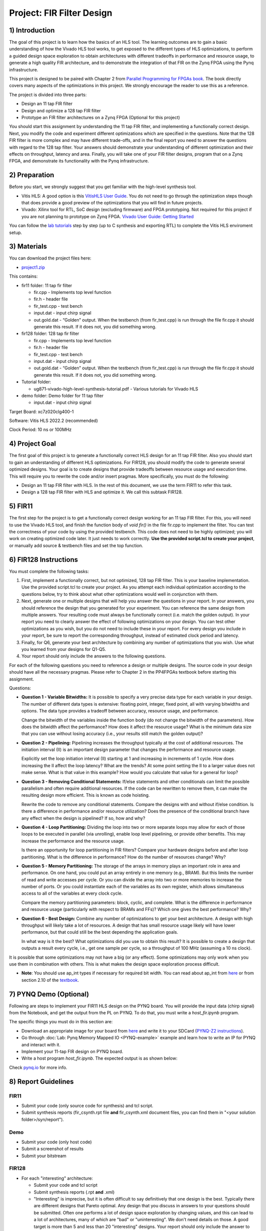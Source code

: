 Project: FIR Filter Design
=============================

1) Introduction
---------------

The goal of this project is to learn how the basics of an HLS tool. The learning outcomes are to gain a basic understanding of how the Vivado HLS tool works, to get exposed to the different types of HLS optimizations, to perform a guided design space exploration to obtain architectures with different tradeoffs in performance and resource usage, to generate a high quality FIR architecture, and to demonstrate the integration of that FIR on the Zynq FPGA using the Pynq infrastructure.

This project is designed to be paired with Chapter 2 from `Parallel Programming for FPGAs book <http://kastner.ucsd.edu/hlsbook/>`_. The book directly covers many aspects of the optimizations in this project. We strongly encourage the reader to use this as a reference.

The project is divided into three parts:

* Design an 11 tap FIR filter
* Design and optimize a 128 tap FIR filter
* Prototype an FIR filter architectures on a Zynq FPGA (Optional for this project)

You should start this assignment by understanding the 11 tap FIR filter, and implementing a functionally correct design. Next, you modify the code and experiment different optimizations which are specified in the questions. Note that the 128 FIR filter is more complex and may have different trade-offs, and in the final report you need to answer the questions with regard to the 128 tap filter. Your answers should demonstrate your understanding of different optimization and their effects on throughput, latency and area. Finally, you will take one of your FIR filter designs, program that on a Zynq FPGA, and demonstrate its functionality with the Pynq infrastructure.

2) Preparation
--------------

Before you start, we strongly suggest that you get familiar with the high-level synthesis tool.

* Vitis HLS: A good option is this `VitisHLS User Guide <https://docs.xilinx.com/r/2022.2-English/ug1399-vitis-hls/Introduction>`_. You do not need to go through the optimization steps though that does provide a good preview of the optimizations that you will find in future projects.

* Vivado: Xilinx tool for RTL, SoC design (excluding firmware) and FPGA prototyping. Not required for this project if you are not planning to prototype on Zynq FPGA. `Vivado User Guide: Getting Started <https://docs.xilinx.com/r/2022.2-English/ug910-vivado-getting-started/Vivado-Design-Suite-Overview>`_

You can follow the `lab tutorials <https://pp4fpgas.readthedocs.io/en/latest/PYNQ-example.html>`_ step by step (up to C synthesis and exporting RTL) to complete the Vitis HLS enviroment setup.



3) Materials
------------

You can download the project files here:

* `project1.zip <https://github.com/KastnerRG/pp4fpgas/blob/master/labs/project1.zip?raw=true>`_

This contains:

* fir11 folder: 11 tap fir filter

  - fir.cpp - Implements top level function

  - fir.h - header file

  - fir_test.cpp - test bench

  - input.dat - input chirp signal

  - out.gold.dat - “Golden” output. When the testbench (from fir_test.cpp) is run through the file fir.cpp it should generate this result. If it does not, you did something wrong.


* fir128 folder: 128 tap fir filter

  - fir.cpp - Implements top level function

  - fir.h - header file

  - fir_test.cpp - test bench

  - input.dat - input chirp signal

  - out.gold.dat - “Golden” output. When the testbench (from fir_test.cpp) is run through the file fir.cpp it should generate this result. If it does not, you did something wrong.

* Tutorial folder:

  - ug871-vivado-high-level-synthesis-tutorial.pdf - Various tutorials for Vivado HLS

* demo folder: Demo folder for 11 tap filter

  - input.dat - input chirp signal


Target Board: xc7z020clg400-1

Software: Vitis HLS 2022.2 (recommended)

Clock Period: 10 ns or 100MHz

4) Project Goal
---------------

The first goal of this project is to generate a functionally correct HLS design for an 11 tap FIR filter. Also you should start to gain an understanding of different HLS optimizations. For FIR128, you should modify the code to generate several optimized designs. Your goal is to create designs that provide tradeoffs between resource usage and execution time. This will require you to rewrite the code and/or insert pragmas. More specifically, you must do the following:

* Design an 11 tap FIR filter with HLS. In the rest of this document, we use the term FIR11 to refer this task.

* Design a 128 tap FIR filter with HLS and optimize it. We call this subtask FIR128.

5) FIR11
--------

The first step for the project is to get a functionally correct design working for an 11 tap FIR filter. For this, you will need to use the Vivado HLS tool, and finish the function body of `void fir()` in the file fir.cpp to implement the filter. You can test the correctness of your code by using the provided testbench. This code does not need to be highly optimized; you will work on creating optimized code later. It just needs to work correctly. **Use the provided script.tcl to create your project**, or manually add source & testbench files and set the top function.

6) FIR128 Instructions
----------------------

You must complete the following tasks:

1. First, implement a functionally correct, but not optimized, 128 tap FIR filter. This is your baseline implementation. Use the provided script.tcl to create your project. As you attempt each individual optimization according to the questions below, try to think about what other optimizations would well in conjunction with them.

2. Next, generate one or multiple designs that will help you answer the questions in your report. In your answers, you should reference the design that you generated for your experiment. You can reference the same design from multiple answers. Your resulting code must always be functionally correct (i.e. match the golden output). In your report you need to clearly answer the effect of following optimizations on your design. You can test other optimizations as you wish, but you do not need to include these in your report. For every design you include in your report, be sure to report the corresponding throughput, instead of estimated clock period and latency.

3. Finally, for Q6, generate your best architecture by combining any number of optimizations that you wish. Use what you learned from your designs for Q1-Q5.

4. Your report should only include the answers to the following questions.

For each of the following questions you need to reference a design or multiple designs. The source code in your design should have all the necessary pragmas. Please refer to Chapter 2 in the PP4FPGAs textbook before starting this assignment.

Questions:

* **Question 1 - Variable Bitwidths:** It is possible to specify a very precise data type for each variable in your design. The number of different data types is extensive: floating point, integer, fixed point, all with varying bitwidths and options. The data type provides a tradeoff between accuracy, resource usage, and performance. 

  Change the bitwidth of the variables inside the function body (do not change the bitwidth of the parameters). How does the bitwidth affect the performance? How does it affect the resource usage? What is the minimum data size that you can use without losing accuracy (i.e., your results still match the golden output)?

* **Question 2 - Pipelining:** Pipelining increases the throughput typically at the cost of additional resources. The initiation interval (II) is an important design parameter that changes the performance and resource usage.

  Explicitly set the loop initiation interval (II) starting at 1 and increasing in increments of 1 cycle. How does increasing the II affect the loop latency? What are the trends? At some point setting the II to a larger value does not make sense. What is that value in this example? How would you calculate that value for a general for loop?

* **Question 3 - Removing Conditional Statements:** If/else statements and other conditionals can limit the possible parallelism and often require additional resources. If the code can be rewritten to remove them, it can make the resulting design more efficient. This is known as code hoisting.

  Rewrite the code to remove any conditional statements. Compare the designs with and without if/else condition. Is there a difference in performance and/or resource utilization? Does the presence of the conditional branch have any effect when the design is pipelined? If so, how and why?

* **Question 4 - Loop Partitioning:** Dividing the loop into two or more separate loops may allow for each of those loops to be executed in parallel (via unrolling), enable loop level pipelining, or provide other benefits. This may increase the performance and the resource usage.

  Is there an opportunity for loop partitioning in FIR filters? Compare your hardware designs before and after loop partitioning. What is the difference in performance? How do the number of resources change? Why?

* **Question 5 - Memory Partitioning:** The storage of the arrays in memory plays an important role in area and performance. On one hand, you could put an array entirely in one memory (e.g., BRAM). But this limits the number of read and write accesses per cycle. Or you can divide the array into two or more memories to increase the number of ports. Or you could instantiate each of the variables as its own register, which allows simultaneous access to all of the variables at every clock cycle.

  Compare the memory partitioning parameters: block, cyclic, and complete. What is the difference in performance and resource usage (particularly with respect to BRAMs and FFs)? Which one gives the best performance? Why?

* **Question 6 - Best Design:** Combine any number of optimizations to get your best architecture. A design with high throughput will likely take a lot of resources. A design that has small resource usage likely will have lower performance, but that could still be the best depending the application goals.

  In what way is it the best? What optimizations did you use to obtain this result? It is possible to create a design that outputs a result every cycle, i.e., get one sample per cycle, so a throughput of 100 MHz (assuming a 10 ns clock). 

It is possible that some optimizations may not have a big (or any effect). Some optimizations may only work when you use them in combination with others. This is what makes the design space exploration process difficult.

* **Note**: You should use ap_int types if necessary for required bit width. You can read about ap_int from `here <https://www.xilinx.com/support/documentation/sw_manuals/xilinx2019_1/ug902-vivado-high-level-synthesis.pdf#page=74>`_ or from section 2.10 of the `textbook <http://kastner.ucsd.edu/hlsbook/>`_. 

7) PYNQ Demo (Optional)
---------------

Following are steps to implement your FIR11 HLS design on the PYNQ board. You will provide the input data (chirp signal) from the Notebook, and get the output from the PL on PYNQ. To do that, you must write a *host_fir.ipynb* program.

The specific things you must do in this section are:

* Download an appropriate image for your board from `here <http://www.pynq.io/board.html>`_ and write it to your SDCard (`PYNQ-Z2 instructions <https://pynq.readthedocs.io/en/latest/getting_started/pynq_z2_setup.html>`_).

* Go through :doc:`Lab: Pynq Memory Mapped IO <PYNQ-example>` example and learn how to write an IP for PYNQ and interact with it.

* Implement your 11-tap FIR design on PYNQ board.

* Write a host program *host_fir.ipynb*. The expected output is as shown below:

.. image:: https://github.com/KastnerRG/Read_the_docs/raw/master/docs/image/demo1_waveform.png

Check `pynq.io <http://www.pynq.io/board.html>`_ for more info.

8) Report Guidelines
--------------------

FIR11
~~~~~

* Submit your code (only source code for synthesis) and tcl script.

* Submit synthesis reports (fir_csynth.rpt file **and** fir_csynth.xml document files, you can find them in "<your solution folder>/syn/report").

Demo
~~~~

* Submit your code (only host code)

* Submit a screenshot of results

* Submit your bitstream

FIR128
~~~~~~

* For each "interesting" architecture:

  - Submit your code and tcl script

  - Submit synthesis reports (.rpt **and** .xml)

  - "Interesting" is imprecise, but it is often difficult to say definitively that one design is the best. Typically there are different designs that Pareto optimal. Any design that you discuss in answers to your questions should be submitted. Often one performs a lot of design space exploration by changing values, and this can lead to a lot of architectures, many of which are "bad" or "uninteresting". We don't need details on those. A good target is more than 5 and less than 20 "interesting" designs. Your report should only include the answer to the questions. Please clearly indicate where each question is answered in your report.

For each question, explicitly mention which design(s) you used in your answers. You are asked to discuss different performance and resource metrics. Make sure that the method used to calculate the performance and resource metrics is clear. Throughput calculation methods are described below. It is typically best to report performance metrics in terms of seconds (or frequency = 1/seconds) rather than some other interval, e.g., clock cycles. For this reason, we **require** you to state the corresponding throughput for every design, instead of estimated clock period and latency.

You are strongly encouraged to use figures and tables to explain an answer. Figure 1 and Figure 2 provide a typical way to compare different architectures. These are not the best figures, and can certainly be made better, but serve as a reference that can relatively easily be generated. You can also consider different figures, e.g., to provide an overview of a particular architecture or help explain how you determined the "best design" (i.e., your process of design space exploration).

Throughput Calculation
~~~~~~~~~~~~~~~~~~~~~~

The throughput is reported in Hz using the formula from Equation 2. Note that you should use the "Estimated Clock Period (ns)" from HLS report instead of the specified clock period. The former is more accurate (though not totally accurate - to do that you must perform complete synthesis to bitstream) than the latter, which is the user-specified target rate clock period. Often the tools can do better than the estimated clock period.

The throughput in Hertz can be calculated as:

.. math::
  \text{Throughput (Hz)} = 1/(\text{Clock Period (s)} * \# \text{Clock Cycles})

The throughput in Mhz can be calculated as:

.. math::
  \text{Throughput (MHz)} = 1000/(\text{Clock Period(ns)} * \# \text{Clock Cycles})

You should always present your results using units (Hz, KHz, MHz, etc.) that make “sense”. For example, you should not do 10000 Hz rather 10 KHz. Or not 0.02 MHz rather 20 KHz

Example Figures
~~~~~~~~~~~~~~~

Figure 1 shows an example graph of resource usage for 8 designs. Figure 2 shows the performance of these 8 designs in terms of throughput.

.. image:: FIRArea.svg
    :width: 640px
    :height: 395px

*Figure 1. Area results of different FIR designs. Note that these are only for reference and do not necessarily correspond exactly to results that you can/should obtain.*

.. image:: FIRThroughput.svg
    :width: 640px
    :height: 395px

*Figure 2. Example throughput results for different FIR designs. Note that these are only for reference and do not necessarily correspond exactly to results that you can/should obtain.*

9) Submission Procedure
-----------------------

You should submit a report as described in the report instructions for this project.

You must also submit your code (\*.cpp, \*.h files, and \*.tcl, but nothing else). Your code should have everything in it so that we can synthesize it directly. This means that you should use pragmas in your code, and not use the GUI to insert optimization directives. We must be able to only import your fir.cpp/h file and directly synthesize it. You can assume that we have correctly set up the design environment (fir_test.cpp, etc.). **DO NOT SUBMIT THE ENTIRE HLS FOLDER.**

You must follow the file structure below. We use automated scripts to pull your data, so **DOUBLE CHECK** your file/folder names to make sure it corresponds to the instructions.

Your repo must contain a folder named "fir" at the top-level. This folder must be organized as follows:

* **Report.pdf**

* Folder **fir11_baseline**: fir.h | fir.cpp | script.tcl | fir_csynth.rpt | fir_csynth.xml

* Folder **fir128_baseline**: fir.h | fir.cpp | script.tcl | fir_csynth.rpt | fir_csynth.xml

* Folder **fir128_optimized1**: fir.h | fir.cpp | script.tcl | fir_csynth.rpt | fir_csynth.xml

* Folder **fir128_optimized2**: fir.h | fir.cpp | script.tcl | fir_csynth.rpt | fir_csynth.xml

* Folder **fir128_optimized3**: fir.h | fir.cpp | script.tcl | fir_csynth.rpt | fir_csynth.xml

* Folder **fir128_optimized4**: fir.h | fir.cpp | script.tcl | fir_csynth.rpt | fir_csynth.xml

* Folder **fir128_optimized5**: fir.h | fir.cpp | script.tcl | fir_csynth.rpt | fir_csynth.xml

* Folder **fir128_best**: fir.h | fir.cpp | script.tcl | fir_csynth.rpt | fir_csynth.xml

* Folder **Demo**: (WES students only) host_fir.ipynb | .bit | .hwh

* *fir128_optimizedN* corresponds to the architectures that you generated to answer the questions. You can have one or multiple, just make sure the code is readable (i.e., do not put multiple optimizations commented out in the same file).

* *fir128_best* is the folder containing your best architecture.

Submission
~~~~~~~~~~

Place your code on your private Bitbucket or GitHub repository. Give collaborator or read-only access to the TAs, whose email addresses and usernames will be made available on Piazza. Put separate assignments in separate folders; name each folder according to the project. Place your report directly under your project folder.

10) Grading Rubric
------------------

Your grade will be determined by your answers to the questions. Your answers should be well written and clearly delineated (for example: by copying the questions into the report before answering them, or placing each question under a separate subheading). Additional points (up to 20) will be subtracted for poor formatting and/or answers that are hard to understand. Examples of issues include any spelling errors, multiple/egregious grammar errors, poor presentation of results, lack of written comparison of the results, etc. Report throughput and resource usage for each design you discuss in your report, and include the files for these designs in your submission. We encourage the use of tables for stating results and the changes that produced them, and figures to draw comparisons between different designs. A well-written report is informative but not overly verbose. You will be deducted points if you do not follow the instructions on directory naming and file structure.

If you are submitting a report made in LaTeX, you might find `this link that generates tables from spreadsheets <https://www.tablesgenerator.com/>`_ helpful.

The report comprises of 80% of your grade. The remaining 20% is for the performance of the best version of your fir128 filter. If your design achieves a throughput of greater than 0.5MHz but less than 1MHz then you will be awarded 10 points. If you achieve 1MHz and higher than you will get complete 20 points. Try to make resource usage as small as possible. The resource usage must be within the resources provided by the Pynq board. Similarly the timing has to be fulfilled, i.e. the clock achieved should be within 10ns (100 MHz).  
